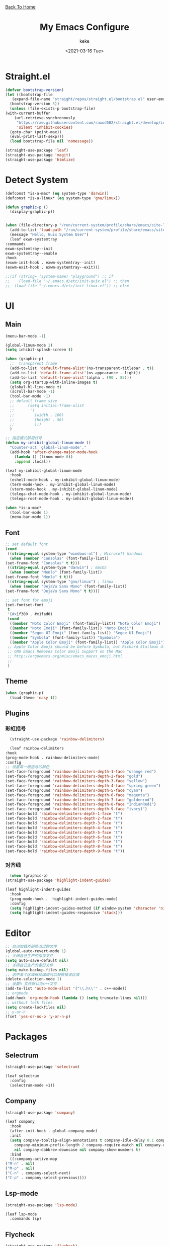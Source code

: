 #+title: My Emacs Configure
#+author: keke
#+email: liushike1997@gmail.com
#+date: <2021-03-16 Tue>
#+export_file_name: ~/Repos/keke-cute.github.io/emacs.html
#+options: creator:t author:t
#+HTML_HEAD: <link rel="stylesheet" type="text/css" href="me.css" /> <a href="index.html">Back To Home</a>
* Straight.el
  #+begin_src emacs-lisp
    (defvar bootstrap-version)
    (let ((bootstrap-file
	   (expand-file-name "straight/repos/straight.el/bootstrap.el" user-emacs-directory))
	  (bootstrap-version 5))
      (unless (file-exists-p bootstrap-file)
	(with-current-buffer
	    (url-retrieve-synchronously
	     "https://raw.githubusercontent.com/raxod502/straight.el/develop/install.el"
	     'silent 'inhibit-cookies)
	  (goto-char (point-max))
	  (eval-print-last-sexp)))
      (load bootstrap-file nil 'nomessage))
  #+end_src
  
  #+begin_src emacs-lisp
    (straight-use-package 'leaf)
    (straight-use-package 'magit)
    (straight-use-package 'htmlize)
  #+end_src
* Detect System
  #+begin_src emacs-lisp
    (defconst *is-a-mac* (eq system-type 'darwin))
    (defconst *is-a-linux* (eq system-type 'gnu/linux))

    (defun graphic-p ()
      (display-graphic-p))


    (when (file-directory-p "/run/current-system/profile/share/emacs/site-lisp")
      (add-to-list 'load-path "/run/current-system/profile/share/emacs/site-lisp/")
      (message "Hello, Guix System User")
      (leaf exwm-systemtray
	:commands
	exwm-systemtray--init
	exwm-systemtray--enable
	:hook
	(exwm-init-hook . exwm-systemtray--init)
	(exwm-exit-hook . exwm-systemtray--exit)))

    ;;(if (string= (system-name) "playground") ;; if
    ;;    (load-file "~/.emacs.d/etc/init-guix.el") ;; then
    ;;  (load-file "~/.emacs.d/etc/init-linux.el")) ;; else
  #+end_src
* UI
** Main
   #+begin_src emacs-lisp
     (menu-bar-mode -1)

     (global-linum-mode 1)
     (setq inhibit-splash-screen t)

     (when (graphic-p)
       ;;  transparent frame
       (add-to-list 'default-frame-alist'(ns-transparent-titlebar . t))
       (add-to-list 'default-frame-alist'(ns-appearance . light))
       (add-to-list 'default-frame-alist'(alpha . (90 . 85)))
       (setq org-startup-with-inline-images t)
       (global-hl-line-mode t)
       (scroll-bar-mode -1)
       (tool-bar-mode -1)
       ;; default frame size
       ;;      (setq initial-frame-alist
       ;;	    '(
       ;;	      (width . 106)
       ;;	      (height . 56)
       ;;	      )))
       )

     ;; 指定模式禁用行号
     (defun my-inhibit-global-linum-mode ()
       "Counter-act `global-linum-mode'."
       (add-hook 'after-change-major-mode-hook
		 (lambda () (linum-mode 0))
		 :append :local))

     (leaf my-inhibit-global-linum-mode
       :hook
       (eshell-mode-hook . my-inhibit-global-linum-mode)
       (term-mode-hook . my-inhibit-global-linum-mode)
       (vterm-mode-hook . my-inhibit-global-linum-mode)
       (telega-chat-mode-hook . my-inhibit-global-linum-mode)
       (telega-root-mode-hook . my-inhibit-global-linum-mode))

     (when *is-a-mac*
       (tool-bar-mode 1)
       (menu-bar-mode 1))
   #+end_src
** Font
   #+begin_src emacs-lisp
     ;; set default font
     (cond
      ((string-equal system-type "windows-nt") ; Microsoft Windows
       (when (member "Consolas" (font-family-list))
	 (set-frame-font "Consolas" t t)))
      ((string-equal system-type "darwin") ; macOS
       (when (member "Menlo" (font-family-list))
	 (set-frame-font "Menlo" t t)))
      ((string-equal system-type "gnu/linux") ; linux
       (when (member "DejaVu Sans Mono" (font-family-list))
	 (set-frame-font "DejaVu Sans Mono" t t))))

     ;; set font for emoji
     (set-fontset-font
      t
      '(#x1f300 . #x1fad0)
      (cond
       ((member "Noto Color Emoji" (font-family-list)) "Noto Color Emoji")
       ((member "Noto Emoji" (font-family-list)) "Noto Emoji")
       ((member "Segoe UI Emoji" (font-family-list)) "Segoe UI Emoji")
       ((member "Symbola" (font-family-list)) "Symbola")
       ((member "Apple Color Emoji" (font-family-list)) "Apple Color Emoji"))
      ;; Apple Color Emoji should be before Symbola, but Richard Stallman disabled it.
      ;; GNU Emacs Removes Color Emoji Support on the Mac
      ;; http://ergoemacs.org/misc/emacs_macos_emoji.html
      ;;
      )
   #+end_src
** Theme
   #+begin_src emacs-lisp
     (when (graphic-p)
       (load-theme 'nasy t))
   #+end_src
** Plugins
*** 彩虹括号
    #+begin_src emacs-lisp
      (straight-use-package 'rainbow-delimiters)

      (leaf rainbow-delimiters
	:hook
	(prog-mode-hook . rainbow-delimiters-mode)
	:config
	;; 设置每一级括号的颜色
	(set-face-foreground 'rainbow-delimiters-depth-1-face "orange red") 
	(set-face-foreground 'rainbow-delimiters-depth-2-face "gold") 
	(set-face-foreground 'rainbow-delimiters-depth-3-face "yellow") 
	(set-face-foreground 'rainbow-delimiters-depth-4-face "spring green") 
	(set-face-foreground 'rainbow-delimiters-depth-5-face "cyan") 
	(set-face-foreground 'rainbow-delimiters-depth-6-face "magenta") 
	(set-face-foreground 'rainbow-delimiters-depth-7-face "goldenrod") 
	(set-face-foreground 'rainbow-delimiters-depth-8-face "IndianRed1") 
	(set-face-foreground 'rainbow-delimiters-depth-9-face "ivory1") 
	(set-face-bold 'rainbow-delimiters-depth-1-face "t") 
	(set-face-bold 'rainbow-delimiters-depth-2-face "t") 
	(set-face-bold 'rainbow-delimiters-depth-3-face "t") 
	(set-face-bold 'rainbow-delimiters-depth-4-face "t") 
	(set-face-bold 'rainbow-delimiters-depth-5-face "t") 
	(set-face-bold 'rainbow-delimiters-depth-6-face "t") 
	(set-face-bold 'rainbow-delimiters-depth-7-face "t") 
	(set-face-bold 'rainbow-delimiters-depth-8-face "t") 
	(set-face-bold 'rainbow-delimiters-depth-9-face "t"))
    #+end_src
*** 对齐线
    #+begin_src emacs-lisp
      (when (graphic-p)
	(straight-use-package 'highlight-indent-guides)

	(leaf highlight-indent-guides
	  :hook
	  (prog-mode-hook .  highlight-indent-guides-mode)
	  :config
	  (setq highlight-indent-guides-method (if window-system 'character 'nil))
	  (setq highlight-indent-guides-responsive 'stack)))
    #+end_src
* Editor
  #+begin_src emacs-lisp
    ;; 自动加载外部修改过的文件
    (global-auto-revert-mode 1)
    ;; 关闭自己生产的保存文件
    (setq auto-save-default nil)
    ;; 关闭自己生产的备份文件
    (setq make-backup-files nil)
    ;; 选中某个区域继续编辑可以替换掉该区域
    (delete-selection-mode 1)
    ;; 设置h 文件默认为c++文件
    (add-to-list 'auto-mode-alist '("\\.h\\'" . c++-mode))
    ;; orgmode
    (add-hook 'org-mode-hook (lambda () (setq truncate-lines nil)))
    ;; without lock files
    (setq create-lockfiles nil)
    ;; y-or-n
    (fset 'yes-or-no-p 'y-or-n-p)
  #+end_src
* Packages
** Selectrum
   #+begin_src emacs-lisp
     (straight-use-package 'selectrum)

     (leaf selectrum
       :config
       (selectrum-mode +1))
   #+end_src
** Company
   #+begin_src emacs-lisp
     (straight-use-package 'company)

     (leaf company
       :hook
       (after-init-hook . global-company-mode)
       :init
       (setq company-tooltip-align-annotations t company-idle-delay 0.1 company-echo-delay 0
	     company-minimum-prefix-length 2 company-require-match nil company-dabbrev-ignore-case
	     nil company-dabbrev-downcase nil company-show-numbers t)
       :bind
       ((:company-active-map
	 ("M-n" . nil) 
	 ("M-p" . nil) 
	 ("C-n" . company-select-next) 
	 ("C-p" . company-select-previous))))
   #+end_src
** Lsp-mode
   #+begin_src emacs-lisp
     (straight-use-package 'lsp-mode)

     (leaf lsp-mode
       :commands lsp)
   #+end_src
** Flycheck
   #+begin_src emacs-lisp
     (straight-use-package 'flycheck)

     (leaf flycheck
       :init
       (global-flycheck-mode))
   #+end_src
** Org-babel
   #+begin_src emacs-lisp
   (custom-set-variables
      '(org-babel-load-languages (quote ((emacs-lisp . t) (haskell . t))))
      '(org-confirm-babel-evaluate nil))
   #+end_src
** Telega
   #+begin_src emacs-lisp
     (straight-use-package 'telega)
   #+end_src
** Exec-path-from-shell
   #+begin_src emacs-lisp
     (straight-use-package 'exec-path-from-shell)
     (exec-path-from-shell-initialize)
   #+end_src
** Org-static-blog
   #+begin_src emacs-lisp
     (straight-use-package 'org-static-blog)

     (setq org-static-blog-publish-title "Ethereal Horizon")
     (setq org-static-blog-publish-url "https://keke-cute.github.io/")
     (setq org-static-blog-publish-directory "~/Repos/keke-cute.github.io")
     (setq org-static-blog-posts-directory "~/Repos/keke-cute.github.io/posts")
     (setq org-static-blog-drafts-directory "~/Repos/keke-cute.github.io/drafts")
     (setq org-static-blog-enable-tags t)
     (setq org-export-with-toc nil)
     (setq org-export-with-section-numbers nil)

     ;; This header is inserted into the <head> section of every page:
     ;;   (you will need to create the style sheet at
     ;;    ~/projects/blog/static/style.css
     ;;    and the favicon at
     ;;    ~/projects/blog/static/favicon.ico)
     (setq org-static-blog-page-header
     "<meta name=\"author\" content=\"keke\">
     <meta name=\"referrer\" content=\"no-referrer\">
     <link href= \"static/style.css\" rel=\"stylesheet\" type=\"text/css\" />
     <link rel=\"icon\" href=\"static/favicon.ico\">")

     ;; This preamble is inserted at the beginning of the <body> of every page:
     ;;   This particular HTML creates a <div> with a simple linked headline
     (setq org-static-blog-page-preamble
     "<div class=\"header\">
       <a href=\"https://keke-cute.github.io\">Ethereal Horizon</a> <A href=\"https://keke-cute.github.io/emacs.html\">Emacs Configure</a>
     </div>")

     ;; This postamble is inserted at the end of the <body> of every page:
     ;;   This particular HTML creates a <div> with a link to the archive page
     ;;   and a licensing stub.
     (setq org-static-blog-page-postamble
     "<div id=\"archive\">
       <a href=\"https://keke-cute.github.io/archive.html\">Other posts</a>
     </div>
     <center><a rel=\"license\" href=\"https://creativecommons.org/licenses/by-sa/3.0/\"><img alt=\"Creative Commons License\" style=\"border-width:0\" src=\"https://i.creativecommons.org/l/by-sa/3.0/88x31.png\" /></a><br /><span xmlns:dct=\"https://purl.org/dc/terms/\" href=\"https://purl.org/dc/dcmitype/Text\" property=\"dct:title\" rel=\"dct:type\">Ethereal Horizon</span> by <a xmlns:cc=\"https://creativecommons.org/ns#\" href=\"https://github.com/keke-cute\" property=\"cc:attributionName\" rel=\"cc:attributionURL\">不可视界线</a> is licensed under a <a rel=\"license\" href=\"https://creativecommons.org/licenses/by-sa/3.0/\">Creative Commons Attribution-ShareAlike 3.0 Unported License</a>.</center>")

     ;; This HTML code is inserted into the index page between the preamble and
     ;;   the blog posts
     (setq org-static-blog-index-front-matter
     "<h1> Ethereal Horizon </h1>\n")
   #+end_src
* Languages
** Haskell
   #+begin_src emacs-lisp
     (straight-use-package 'haskell-mode)

     (leaf haskell-mode
       :require t)

     (leaf inf-haskell
       :require t)
   #+end_src
** Golang
   #+begin_src emacs-lisp
     (straight-use-package 'go-mode)

     (leaf go-mode
       :hook
       (go-mode-hook . lsp))
   #+end_src
